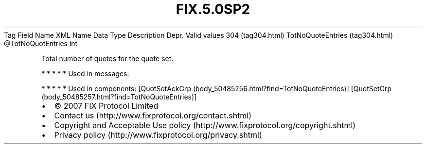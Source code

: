 .TH FIX.5.0SP2 "" "" "Tag #304"
Tag
Field Name
XML Name
Data Type
Description
Depr.
Valid values
304 (tag304.html)
TotNoQuoteEntries (tag304.html)
\@TotNoQuotEntries
int
.PP
Total number of quotes for the quote set.
.PP
   *   *   *   *   *
Used in messages:
.PP
   *   *   *   *   *
Used in components:
[QuotSetAckGrp (body_50485256.html?find=TotNoQuoteEntries)]
[QuotSetGrp (body_50485257.html?find=TotNoQuoteEntries)]

.PD 0
.P
.PD

.PP
.PP
.IP \[bu] 2
© 2007 FIX Protocol Limited
.IP \[bu] 2
Contact us (http://www.fixprotocol.org/contact.shtml)
.IP \[bu] 2
Copyright and Acceptable Use policy (http://www.fixprotocol.org/copyright.shtml)
.IP \[bu] 2
Privacy policy (http://www.fixprotocol.org/privacy.shtml)
